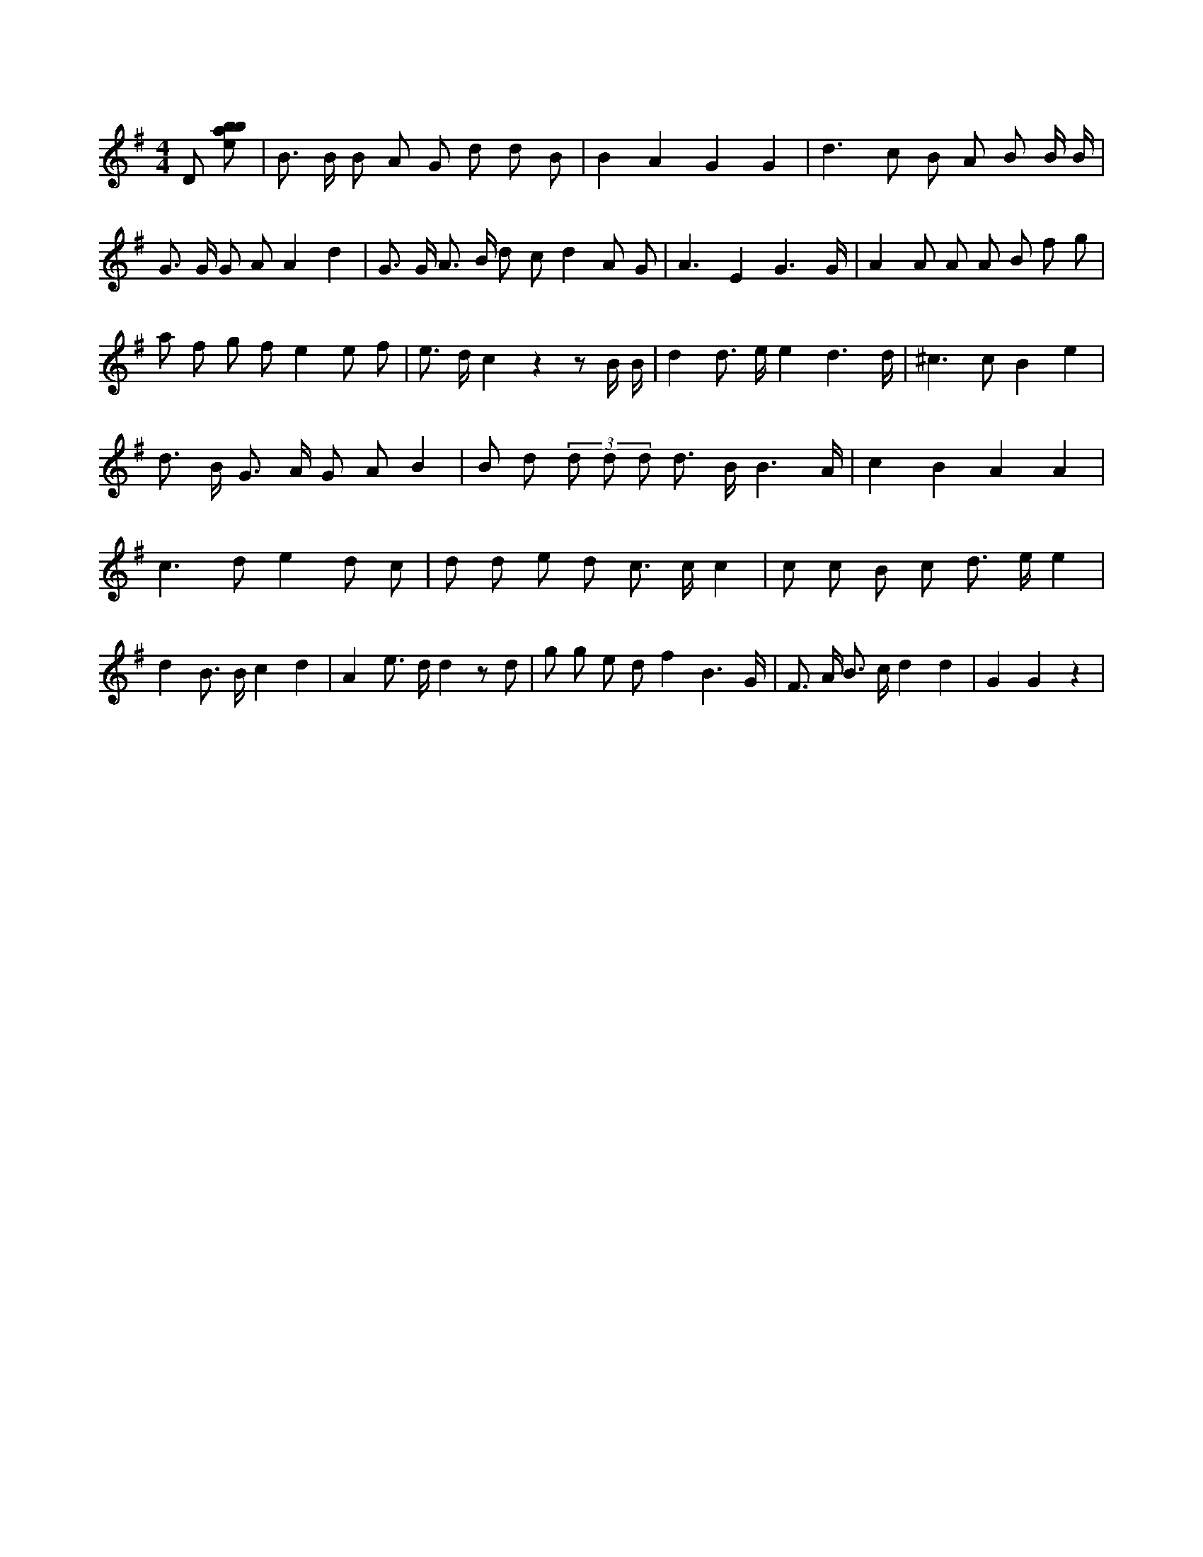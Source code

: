 X:228
L:1/8
M:4/4
K:Gclef
D [ebab] | B > B B A G d d B | B2 A2 G2 G2 | d2 > c2 B A B B/2 B/2 | G > G G A A2 d2 | G > G A > B d c d2 A G | A3 E2 G3 /2 G/2 | A2 A A A B f g | a f g f e2 e f | e > d c2 z2 z B/2 B/2 | d2 d > e e2 d3 /2 d/2 | ^c2 > c2 B2 e2 | d > B G > A G A B2 | B d (3 d d d d > B B3 /2 A/2 | c2 B2 A2 A2 | c2 > d2 e2 d c | d d e d c > c c2 | c c B c d > e e2 | d2 B > B c2 d2 | A2 e > d d2 z d | g g e d f2 B3 /2 G/2 | F > A B > c d2 d2 | G2 G2 z2 |
